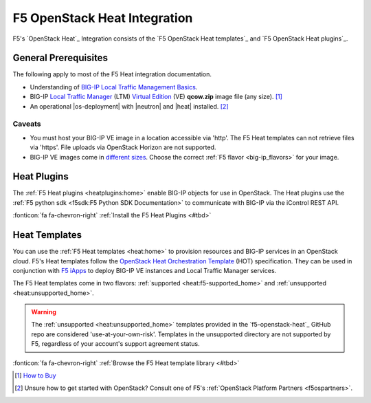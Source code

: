 .. _heat-home:

F5 OpenStack Heat Integration
=============================

F5's `OpenStack Heat`_ Integration consists of the `F5 OpenStack Heat templates`_ and `F5 OpenStack Heat plugins`_.

.. _heat-prereqs:

General Prerequisites
---------------------

The following apply to most of the F5 Heat integration documentation.

- Understanding of `BIG-IP Local Traffic Management Basics`_.
- BIG-IP `Local Traffic Manager`_ (LTM) `Virtual Edition`_ (VE) **qcow.zip** image file (any size). [#]_
- An operational |os-deployment| with |neutron| and |heat| installed. [#]_

Caveats
```````

- You must host your BIG-IP VE image in a location accessible via 'http'.
  The F5 Heat templates can not retrieve files via 'https'.
  File uploads via OpenStack Horizon are not supported.
- BIG-IP VE images come in `different sizes`_.
  Choose the correct :ref:`F5 flavor <big-ip_flavors>` for your image.

Heat Plugins
------------

The :ref:`F5 Heat plugins <heatplugins:home>` enable BIG-IP objects for use in OpenStack.
The Heat plugins use the :ref:`F5 python sdk <f5sdk:F5 Python SDK Documentation>` to communicate with BIG-IP via the iControl REST API.

:fonticon:`fa fa-chevron-right` :ref:`Install the F5 Heat Plugins <#tbd>`

Heat Templates
--------------

You can use the :ref:`F5 Heat templates <heat:home>` to provision resources and BIG-IP services in an OpenStack cloud.
F5's Heat templates follow the `OpenStack Heat Orchestration Template`_ (HOT) specification. They can be used in conjunction with `F5 iApps <https://devcentral.f5.com/wiki/iApp.HomePage.ashx>`_ to deploy BIG-IP VE instances and Local Traffic Manager services.

The F5 Heat templates come in two flavors: :ref:`supported <heat:f5-supported_home>` and :ref:`unsupported <heat:unsupported_home>`.

.. warning::

   The :ref:`unsupported <heat:unsupported_home>` templates provided in the `f5-openstack-heat`_ GitHub repo are considered 'use-at-your-own-risk'.
   Templates in the unsupported directory are not supported by F5, regardless of your account's support agreement status.

:fonticon:`fa fa-chevron-right` :ref:`Browse the F5 Heat template library <#tbd>`

.. seealso::

   * :fonticon:`fa fa-github` `f5-openstack-heat`_
   * :fonticon:`fa fa-github` `f5-openstack-heat-plugins`_
   * :fonticon:`fa fa-book` `F5 OpenStack Heat templates`_
   * :fonticon:`fa fa-book` `F5 OpenStack Heat plugins`_


.. [#] `How to Buy <https://f5.com/products/how-to-buy>`_
.. [#] Unsure how to get started with OpenStack? Consult one of F5's :ref:`OpenStack Platform Partners <f5ospartners>`.

.. _BIG-IP Local Traffic Management Basics: https://support.f5.com/kb/en-us/products/big-ip_ltm/manuals/product/ltm-basics-13-0-0.html
.. _Local Traffic Manager: https://f5.com/products/big-ip/local-traffic-manager-ltm
.. _Virtual Edition: https://f5.com/products/deployment-methods/virtual-editions
.. _different sizes: https://support.f5.com/csp/article/K14946
.. _OpenStack Heat Orchestration Template: https://docs.openstack.org/developer/heat/template_guide/hot_spec.html
